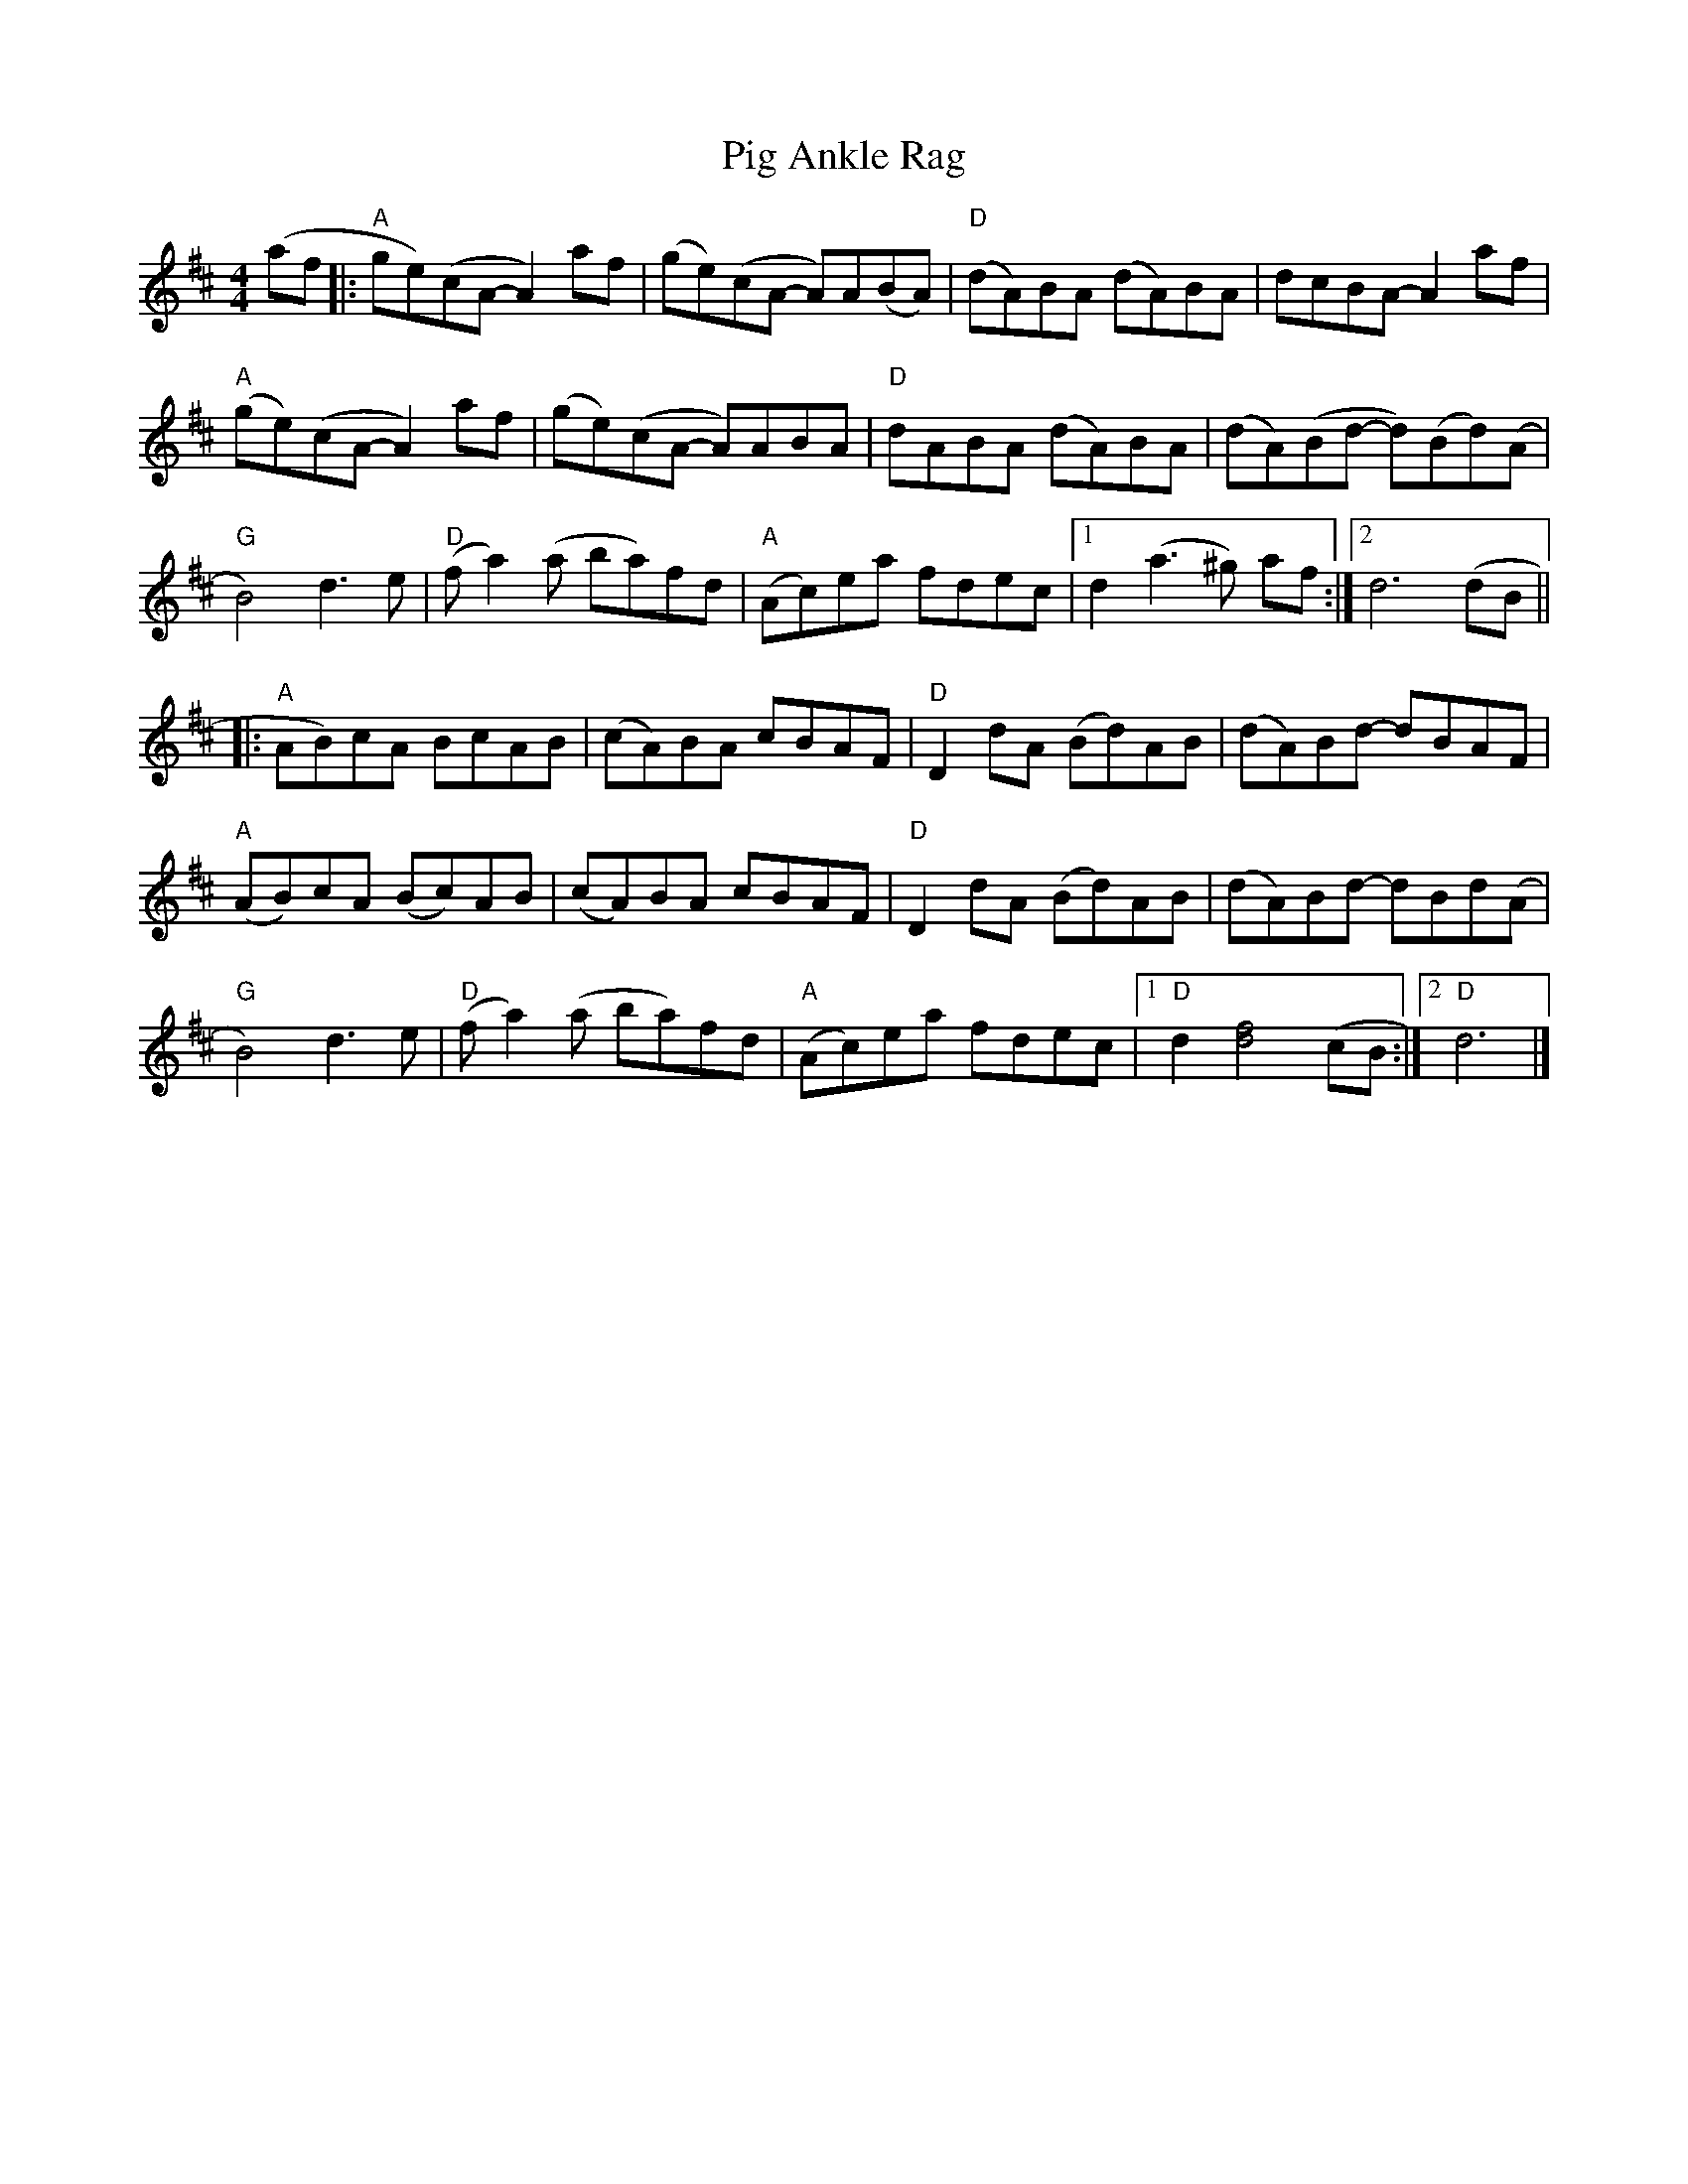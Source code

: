 X: 2
T: Pig Ankle Rag
Z: Alan Wilson
S: https://thesession.org/tunes/13973#setting28419
R: hornpipe
M: 4/4
L: 1/8
K: Dmaj
(af[|:"A" ge)(cA-A2) af|(ge)(cA -A)A(BA)|"D"(dA)BA (dA)BA|dcBA-A2 af|
"A"(ge)(cA-A2) af|(ge)(cA -A)ABA |"D" dABA (dA)BA|(dA)(Bd -d)(Bd)(A|
"G"B4) d2>e2|"D"(f a2)(a ba)fd|"A"(Ac)ea fdec|1d2 (a2>^g2) af:|]2d6 (dB||
|:"A"AB)cA BcAB|(cA)BA cBAF|"D"D2 dA (Bd)AB|(dA)Bd -dBAF|
"A"(AB)cA (Bc)AB|(cA)BA cBAF|"D"D2 dA (Bd)AB|(dA)Bd -dBd(A|
"G"B4) d2>e2|"D"(f a2) (a ba)fd|"A"(Ac)ea fdec|1"D"d2 [d4f4] (cB :|]2 "D"d6|]

